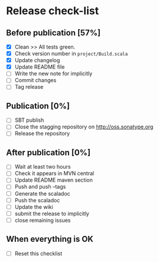 * Release check-list

** Before publication [57%]

  - [X] Clean >> All tests green.
  - [X] Check version number in =project/Build.scala=
  - [X] Update changelog
  - [X] Update README file
  - [ ] Write the new note for implicitly
  - [ ] Commit changes
  - [ ] Tag release

** Publication [0%]

  - [ ] SBT publish
  - [ ] Close the stagging repository on http://oss.sonatype.org
  - [ ] Release the repository 

** After publication [0%]

  - [ ] Wait at least two hours
  - [ ] Check it appears in MVN central
  - [ ] Update README maven section
  - [ ] Push and push --tags
  - [ ] Generate the scaladoc
  - [ ] Push the scaladoc
  - [ ] Update the wiki
  - [ ] submit the release to implicitly
  - [ ] close remaining issues

** When everything is OK

  - [ ] Reset this checklist
